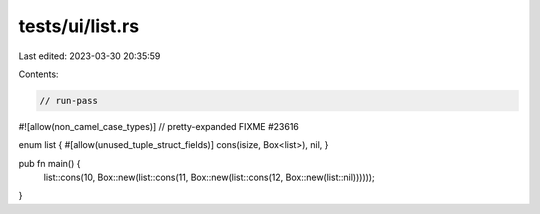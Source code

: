 tests/ui/list.rs
================

Last edited: 2023-03-30 20:35:59

Contents:

.. code-block:: rs

    // run-pass

#![allow(non_camel_case_types)]
// pretty-expanded FIXME #23616

enum list { #[allow(unused_tuple_struct_fields)] cons(isize, Box<list>), nil, }

pub fn main() {
    list::cons(10, Box::new(list::cons(11, Box::new(list::cons(12, Box::new(list::nil))))));
}


